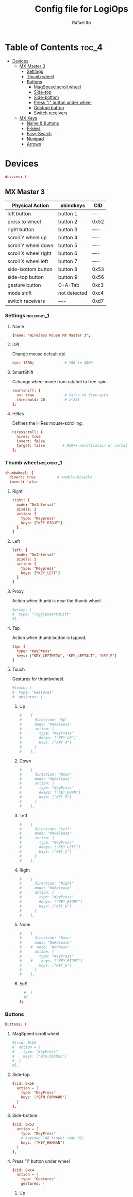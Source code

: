 #+TITLE: Config file for LogiOps
#+AUTHOR: Rafael Ito
#+PROPERTY: header-args :tangle logid.cfg
#+DESCRIPTION: config file for LogiOps
#+STARTUP: showeverything
#+auto_tangle: t

* Table of Contents :toc_4:
- [[#devices][Devices]]
  - [[#mx-master-3][MX Master 3]]
    - [[#settings][Settings]]
    - [[#thumb-wheel][Thumb wheel]]
    - [[#buttons][Buttons]]
      - [[#magspeed-scroll-wheel][MagSpeed scroll wheel]]
      - [[#side-top][Side-top]]
      - [[#side-bottom][Side-bottom]]
      - [[#press-i-button-under-wheel][Press "i" button under wheel]]
      - [[#gesture-button][Gesture button]]
      - [[#switch-receivers][Switch receivers]]
  - [[#mx-keys][MX Keys]]
    - [[#name--buttons][Name & Buttons]]
    - [[#f-keys][F-keys]]
    - [[#easy-switch][Easy-Switch]]
    - [[#numpad][Numpad]]
    - [[#arrows][Arrows]]

* Devices
#+begin_src conf
devices: (
#+end_src
** MX Master 3
|----------------------+--------------+------|
| Physical Action      | xbindkeys    | CID  |
|----------------------+--------------+------|
| left button          | button 1     | ---- |
| press to wheel       | button 2     | 0x52 |
| right button         | button 3     | ---- |
| scroll Y wheel up    | button 4     | ---- |
| scroll Y wheel down  | button 5     | ---- |
| scroll X wheel right | button 6     | ---- |
| scroll X wheel left  | button 7     | ---- |
| side-bottom button   | button 8     | 0x53 |
| side-top button      | button 9     | 0x56 |
| gesture button       | C-A-Tab      | 0xc3 |
|----------------------+--------------+------|
| mode shift           | not detected | 0xc4 |
|----------------------+--------------+------|
| switch receivers     | ----         | 0xd7 |
|----------------------+--------------+------|
*** logid -v :noexport:
#+begin_src txt
    #[DEBUG] Unsupported device /dev/hidraw0 ignored
    #[INFO] Device found: Wireless Mouse MX Master 3 on /dev/hidraw1:255
    #[DEBUG] /dev/hidraw1:255 remappable buttons:
    #[DEBUG] CID  | reprog? | fn key? | mouse key? | gesture support?
    #[DEBUG] 0x50 |         |         | YES        | 
    #[DEBUG] 0x51 |         |         | YES        | 
    #[DEBUG] 0x52 | YES     |         | YES        | YES
    #[DEBUG] 0x53 | YES     |         | YES        | YES
    #[DEBUG] 0x56 | YES     |         | YES        | YES
    #[DEBUG] 0xc3 | YES     |         | YES        | YES
    #[DEBUG] 0xc4 | YES     |         | YES        | YES
    #[DEBUG] 0xd7 | YES     |         |            | YES
    #[DEBUG] Thumb wheel detected (0x2150), capabilities:
    #[DEBUG] timestamp | touch | proximity | single tap
    #[DEBUG] YES       | YES   | YES       | YES       
    #[DEBUG] Thumb wheel resolution: native (18), diverted (120)
#+end_src
*** Settings :noexport_1:
**** Name
#+begin_src conf
  {name: "Wireless Mouse MX Master 3";
#+end_src
**** DPI
Change mouse default dpi.
#+begin_src conf
    dpi: 1500;              # 200 to 4000
#+end_src
**** SmartShift
Cchange wheel mode from ratchet to free-spin.
#+begin_src conf
    smartshift: {
      on: true              # false to free-spin
      threshold: 20         # 1~255
    };
#+end_src
**** HiRes
Defines the HiRes mouse-scrolling.
#+begin_src conf
    hiresscroll: {
      hires: true
      invert: false
      target: false        # HID++ notification or normal
    };
#+end_src
*** Thumb wheel :noexport_1:
#+begin_src conf
    thumbwheel: {
      divert: true          # enable/disable
      invert: false
#+end_src
**** Right
#+begin_src conf
      right: {
        mode: "OnInterval"
        pixels: 2
        action: { 
          type: "Keypress"
          keys: ["KEY_RIGHT"]
        }
      }
#+end_src
**** Left
#+begin_src conf
      left: {
        mode: "OnInterval"
        pixels: 2
        action: { 
          type: "Keypress"
          keys: ["KEY_LEFT"]
        }
      }
#+end_src
**** Proxy
Action when thumb is near the thumb wheel.
#+begin_src conf
      #proxy: {
      #  type: "ToggleSmartshift" 
      #}
#+end_src
**** Tap
Action when thumb button is tapped.
#+begin_src conf
      tap: {
        type: "KeyPress" 
        keys: ["KEY_LEFTMETA", "KEY_LEFTALT", "KEY_F"]
      }
#+end_src
**** Touch
Gestures for thumbwheel.
#+begin_src conf
      #touch: {
      #  type: "Gestures"
      #  gestures: (
#+end_src
***** Up
#+begin_src conf
      #    {
      #      direction: "Up"
      #      mode: "OnRelease"
      #      action: {
      #        type: "KeyPress" 
      #        #keys: ["KEY_UP"]
      #        keys: ["KEY_A"]
      #      }
      #    },
#+end_src
***** Down
#+begin_src conf
      #    {
      #      direction: "Down"
      #      mode: "OnRelease"
      #      action: {
      #        type: "KeyPress" 
      #        #keys: ["KEY_DOWN"]
      #        keys: ["KEY_B"]
      #      }
      #    },
#+end_src
***** Left
#+begin_src conf
      #    {
      #      direction: "Left"
      #      mode: "OnRelease"
      #      action: {
      #        type: "KeyPress" 
      #        #keys: ["KEY_LEFT"]
      #        keys: ["KEY_C"]
      #      }
      #    },
#+end_src
***** Right
#+begin_src conf
      #    {
      #      direction: "Right"
      #      mode: "OnRelease"
      #      action: {
      #        type: "KeyPress" 
      #        #keys: ["KEY_RIGHT"]
      #        keys: ["KEY_D"]
      #      }
      #    },
#+end_src
***** None
#+begin_src conf
      #    {
      #      direction: "None"
      #      mode: "OnRelease"
      #    #  mode: "NoPress"
      #      action: {
      #        type: "KeyPress" 
      #    #    keys: ["KEY_RIGHT"]
      #        keys: ["KEY_E"]
      #      }
      #    },
#+end_src
***** EoS
#+begin_src conf
      #  )
      #}
    };
#+end_src
*** Buttons
#+begin_src conf
    buttons: (
#+end_src
**** MagSpeed scroll wheel
#+begin_src conf
      #{cid: 0x52
      #  action = {
      #    type: "KeyPress"
      #    keys: ["BTN_MIDDLE"]
      #  }
      #},
#+end_src
**** Side-top
#+begin_src conf
      {cid: 0x56
        action = {
          type: "KeyPress"
          keys: ["BTN_FORWARD"]
        }
      },
#+end_src
**** Side-bottom
#+begin_src conf
      {cid: 0x53
        action = {
          type: "KeyPress"
          # keycode 100 (input code 92)
          keys: ["KEY_HENKAN"]
        }
      },
#+end_src
**** Press "i" button under wheel
#+begin_src conf
      {cid: 0xc4
        action = {
          type: "Gestures"
          gestures: (
#+end_src
***** Up
#+begin_src conf
            {
              direction: "Up"
              mode: "OnRelease"
              action: {
                type: "KeyPress" 
                # bind to "paste" in xremap
                keys: ["KEY_F18"]
              }
            },
#+end_src
***** Down
#+begin_src conf
            {
              direction: "Down"
              mode: "OnRelease"
              action: {
                type: "KeyPress" 
                # bind to "copy" in xremap
                keys: ["KEY_F17"]
              }
            },
#+end_src
***** Left
#+begin_src conf
            {
              direction: "Left"
              mode: "OnRelease"
              action: {
                #type: "ChangeHost" 
                #host: 2
                # F20 binded to script that change host
                type: "Keypress" 
                keys: ["KEY_F20"]
              }
            },
#+end_src
***** Right
#+begin_src conf
            {
              direction: "Right"
              mode: "OnRelease"
              action: {
                #type: "ChangeHost"
                #host: 1
                # F20 binded to script that change host
                type: "Keypress" 
                keys: ["KEY_F20"]
              }
            },
#+end_src
***** None
#+begin_src conf
            {
              direction: "None"
              mode: "OnRelease"
              action: {
                type: "KeyPress" 
                #keys: ["KEY_RIGHT"]
                keys: ["KEY_E"]
              }
            },
#+end_src
***** EoS
#+begin_src conf
          )
        }
      },
#+end_src
**** Gesture button
#+begin_src conf
      {cid: 0xc3
        action = {
          type: "Gestures"
          gestures: (
#+end_src
***** Up
#+begin_src conf
            {
              direction: "Up"
              mode: "OnRelease"
              action: {
                type: "KeyPress" 
                #keys: ["KEY_LEFTCTRL", "KEY_V"]
                keys: ["KEY_PASTE"]
              }
            },
#+end_src
***** Down
#+begin_src conf
            {
              direction: "Down"
              mode: "OnRelease"
              action: {
                type: "KeyPress" 
                #keys: ["KEY_LEFTCTRL", "KEY_C"]
                keys: ["KEY_COPY"]
              }
            },
#+end_src
***** Left
#+begin_src conf
            {
              direction: "Left"
              mode: "OnRelease"
              action: {
                type: "KeyPress" 
                keys: ["KEY_BACKSPACE"]
              }
              #action: {
              #  type: "CycleDPI" 
              #  dpis: [200, 4000]
              #}
            },
#+end_src
***** Right
#+begin_src conf
            {
              direction: "Right"
              mode: "OnRelease"
              action: {
                type: "KeyPress" 
                keys: ["KEY_ENTER"]
              }
              #action: {
              #  type: "ToggleSmartshift" 
              #}
            },
#+end_src
***** None
#+begin_src conf
            {
              direction: "None"
              mode: "NoPress"
            }
#+end_src
***** EoS
#+begin_src conf
          )
        }
      },
#+end_src
**** Switch receivers
#+begin_src conf
      #{cid: 0xd7
      #  action = {
      #    type: "KeyPress"
      #    keys: [""]
      #  }
      #},
#+end_src
*** EoS :noexport:
#+begin_src conf
    )
  },
#+end_src
** MX Keys
|----------------+-----------+------|
| Key            | xbindkeys |  CID |
|----------------+-----------+------|
| F1             |           | 0xc7 |
| F2             |           | 0xc8 |
| F3             |           | 0xe0 |
| F4             |           | 0xe1 |
| F5             |           | 0x6e |
| F6             |           | 0xe2 |
| F7             |           | 0xe3 |
| F8             |           | 0xe4 |
| F9             |           | 0xe5 |
| F10            |           | 0xe6 |
| F11            |           | 0xe7 |
| F12            |           | 0xe8 |
| Volume Up      |           | 0xe9 |
|----------------+-----------+------|
| Easy-Switch #1 |           | 0xd1 |
| Easy-Switch #2 |           | 0xd2 |
| Easy-Switch #3 |           | 0xd3 |
|----------------+-----------+------|
| Calculator     |           | 0x0a |
| Camera         |           | 0xbf |
| Menu           |           | 0xea |
| Lock Screen    |           | 0x6f |
|----------------+-----------+------|
| Right arrow    |           | 0xeb |
| Left arrow     |           | 0xec |
|----------------+-----------+------|
*** logid -v :noexport:
#+begin_src txt
    # logid -v
    #[INFO] Device found: MX Keys Wireless Keyboard on /dev/hidraw0:2
    #[DEBUG] /dev/hidraw0:2 remappable buttons:
    #[DEBUG] CID  | reprog? | fn key? | mouse key? | gesture support?
    #[DEBUG] 0x0a | YES     |         |            | 
    #[DEBUG] 0x34 |         |         |            | 
    #[DEBUG] 0x6e | YES     | YES     |            | 
    #[DEBUG] 0x6f | YES     |         |            | 
    #[DEBUG] 0xbf | YES     |         |            | 
    #[DEBUG] 0xc7 | YES     | YES     |            | 
    #[DEBUG] 0xc8 | YES     | YES     |            | 
    #[DEBUG] 0xd1 | YES     |         |            | 
    #[DEBUG] 0xd2 | YES     |         |            | 
    #[DEBUG] 0xd3 | YES     |         |            | 
    #[DEBUG] 0xde |         | YES     |            | 
    #[DEBUG] 0xe0 | YES     | YES     |            | 
    #[DEBUG] 0xe1 | YES     | YES     |            | 
    #[DEBUG] 0xe2 | YES     | YES     |            | 
    #[DEBUG] 0xe3 | YES     | YES     |            | 
    #[DEBUG] 0xe4 | YES     | YES     |            | 
    #[DEBUG] 0xe5 | YES     | YES     |            | 
    #[DEBUG] 0xe6 | YES     | YES     |            | 
    #[DEBUG] 0xe7 | YES     | YES     |            | 
    #[DEBUG] 0xe8 | YES     | YES     |            | 
    #[DEBUG] 0xe9 | YES     |         |            | 
    #[DEBUG] 0xea | YES     |         |            | 
    #[DEBUG] 0xeb | YES     |         |            | 
    #[DEBUG] 0xec | YES     |         |            | 
#+end_src
*** Name & Buttons
#+begin_src conf
  {name: "MX Keys Wireless Keyboard";

    buttons: (
#+end_src
*** F-keys :noexport_1:
**** F1
F1 key: Screen Brightness Down
#+begin_src conf
      {cid: 0x00c7;
        action = {
          type : "Keypress";
          keys: ["KEY_BRIGHTNESSDOWN"];
          #XF86MonBrightnessDown (keycode 232)
        };
      },
#+end_src
**** F2
F2 key: Screen Brightness Up
#+begin_src conf
      {cid: 0x00c8;
        action = {
          type : "Keypress";
          #keys: ["KEY_BRIGHTNESSUP"];
          keys: ["KEY_F2"];
          #XF86MonBrightnessUp (keycode 233)
        };
      },
#+end_src
**** F3
#+begin_src conf
      #{cid: 0xe0;
      #  action = {
      #    type : "Keypress";
      #    keys: ["KEY_F3"];
      #  };
      #},
#+end_src
**** F4
#+begin_src conf
      {cid: 0xe1;
        action = {
          type : "Keypress";
          keys: ["KEY_F4"];
          #keys: ["KEY_CLOSE"];
          # XF86Close (keycode 214)
        };
      },
#+end_src
**** F5
#+begin_src conf
      {cid: 0x6e;
        action = {
          type : "Keypress";
          keys: ["KEY_F5"];
        };
      },
#+end_src
**** F6
F6 key: Backlight Brightness Down
#+begin_src conf
      {cid: 0xe2;
        action = {
          type : "Keypress";
          keys: ["KEY_KBDILLUMDOWN"];
          #XF86KbdBrightnessDown (keycode 237)
        };
      },
#+end_src
**** F7
F7 key: Backlight Brightness Up
#+begin_src conf
      {cid: 0xe3;
        action = {
          type : "Keypress";
          keys: ["KEY_KBDILLUMUP"];
          #XF86KbdBrightnessUp (keycode 238)
        };
      },
#+end_src
**** F8
#+begin_src conf
      {cid: 0xe4;
        action = {
          type : "Keypress";
          keys: ["KEY_PREVIOUSSONG"];
          #XF86AudioPrev (keycode 173)
        };
      },
#+end_src
**** F9
#+begin_src conf
      {cid: 0xe5;
        action = {
          type : "Keypress";
          keys: ["KEY_PLAYPAUSE"];
          #XF86AudioPlay (keycode 172)
        };
      },
#+end_src
**** F10
#+begin_src conf
      {cid: 0xe6;
        action = {
          type : "Keypress";
          keys: ["KEY_NEXTSONG"];
          #XF86AudioNext (keycode 171)
        };
      },
#+end_src
**** F11
#+begin_src conf
      {cid: 0xe7;
        action = {
          type : "Keypress";
          keys: ["KEY_MUTE"];
        };
      },
#+end_src
**** F12
#+begin_src conf
      {cid: 0xe8;
        action = {
          type : "Keypress";
          keys: ["KEY_VOLUMEDOWN"];
        };
      },
#+end_src
**** Volume Up
#+begin_src conf
      {cid: 0xe9;
        action = {
          type : "Keypress";
          keys: ["KEY_VOLUMEUP"];
        };
      },
#+end_src
*** Easy-Switch :noexport_1:
**** Easy-Switch #1
#+begin_src conf
      #{cid: 0xd1;
      #  action = {
      #    type : "Keypress";
      #    keys: ["KEY_MACRO1"];
      #  };
      #},
#+end_src
**** Easy-Switch #2
#+begin_src conf
      #{cid: 0xd2;
      #  action = {
      #    type : "Keypress";
      #    keys: ["KEY_MACRO2"];
      #  };
      #},
#+end_src
**** Easy-Switch #3
#+begin_src conf
      {cid: 0xd3;
        action = {
          type : "Keypress";
          keys: ["KEY_F13"];
        };
      },
#+end_src
*** Numpad :noexport_1:
**** Calculator
#+begin_src conf
      {cid: 0x0a;
        action = {
          type : "Keypress";
          keys: ["KEY_CALC"];
          #XF86Calculator (keycode 148)
        };
      },
#+end_src
**** Camera
#+begin_src conf
      #{cid: 0xbf;
      #  action = {
      #    type : "Keypress";
      #    keys: ["KEY_SCREENSAVER"];
      #  };
      #},
#+end_src
**** Menu
#+begin_src conf
      #{cid: 0xea;
      #  action = {
      #    type : "Keypress";
      #    keys: ["KEY_CONTEXT_MENU"];
      #  };
      #},
#+end_src
**** Lock Screen
#+begin_src conf
      {cid: 0x6f;
        action = {
          type : "Keypress";
          #keys: ["KEY_SCREENLOCK"];
          keys: ["KEY_COFFEE"];
          #XF86ScreenSaver (keycode 160)
        };
      },
#+end_src
*** Arrows :noexport_1:
**** Right
#+begin_src conf
      #{cid: 0xeb;
      #  action = {
      #    type : "Keypress";
      #    keys: ["KEY_RIGHT"];
      #  };
      #},
#+end_src
**** Left
#+begin_src conf
      #{cid: 0xec;
      #  action = {
      #    type : "Keypress";
      #    keys: ["KEY_LEFT"];
      #  };
      #}
#+end_src
**** EoS
#+begin_src conf
    )
  }
);
#+end_src
